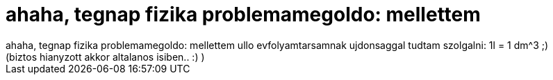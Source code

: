 = ahaha, tegnap fizika problemamegoldo: mellettem

:slug: ahaha_tegnap_fizika_problemamegoldo_mell
:category: regi
:tags: hu
:date: 2006-11-23T09:55:10Z
++++
ahaha, tegnap fizika problemamegoldo: mellettem ullo evfolyamtarsamnak ujdonsaggal tudtam szolgalni: 1l = 1 dm^3 ;)<br>(biztos hianyzott akkor altalanos isiben.. :) )
++++
